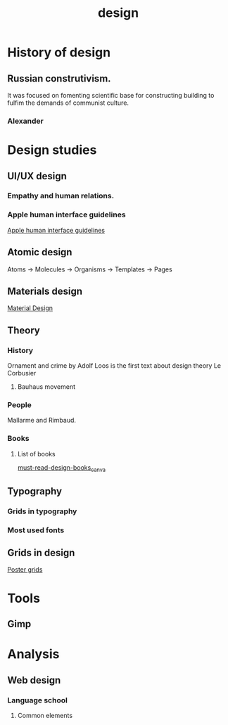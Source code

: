 #+title: design
* History of design
** Russian construtivism.
It was focused on fomenting scientific base for constructing
building to fulfim the demands of communist culture.
*** Alexander
* Design studies
** UI/UX design
*** Empathy and human relations.
*** Apple human interface guidelines
 [[https://developer.apple.com/design/human-interface-guidelines/guidelines/overview][Apple human interface guidelines]]
** Atomic design
Atoms -> Molecules  -> Organisms -> Templates -> Pages
** Materials design
[[https://material.io/design/foundation-overview][Material Design]]
** Theory
*** History
Ornament and crime by Adolf Loos is the first text about design theory
Le Corbusier
**** Bauhaus movement
*** People
Mallarme and Rimbaud.
*** Books
**** List of books
[[https://www.canva.com/learn/best-design-books/][must-read-design-books_canva]]
** Typography
*** Grids in typography
*** Most used fonts
** Grids in design
[[https://www.youtube.com/watch?v=BQEVqWiD304][Poster grids]]
* Tools
** Gimp
* Analysis
** Web design
*** Language school
1. Common elements
